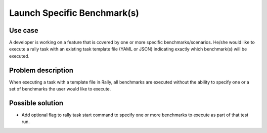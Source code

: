 ============================
Launch Specific Benchmark(s)
============================


Use case
--------

A developer is working on a feature that is covered by one or more specific
benchmarks/scenarios.  He/she would like to execute a rally task with an
existing task template file (YAML or JSON) indicating exactly which
benchmark(s) will be executed.


Problem description
-------------------

When executing a task with a template file in Rally, all benchmarks are
executed without the ability to specify one or a set of benchmarks the user
would like to execute.


Possible solution
-----------------

* Add optional flag to rally task start command to specify one or more
  benchmarks to execute as part of that test run.
